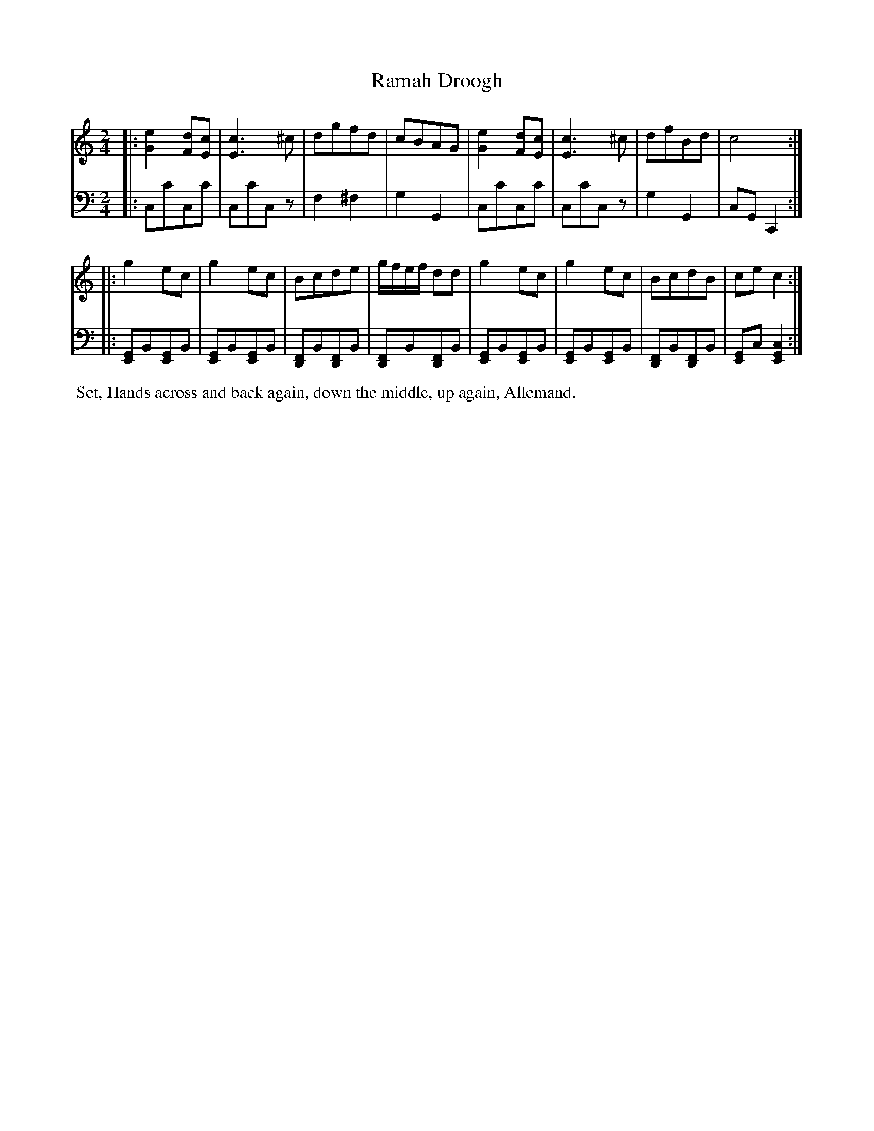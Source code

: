 X: 3
T: Ramah Droogh
%R: march
B: Name "Kauntze's Collection of the most favorite Dances, Reels, Waltzes, &c."
F: http://imslp.org/wiki/Kauntze%27s_Collection_of_Dances,_Reels,_Waltzes_etc._%28Various%29
Z: 2014 John Chambers <jc:trillian.mit.edu>
N: Raised last measure in V:2 by one note; it was obviously wrong. Bars 9,10,13,14 might also be a C chord.
N: Perhaps the 2nd strain was intended to have a treble clef?
M: 2/4
L: 1/8
K: C
% - - - - - - - - - - - - - - - - - - - - - - - - - - - - -
V: 1
|:\
[e2G2][dF][cE] | [c3E3]^c | dgfd | cBAG |\
[e2G2][dF][cE] | [c3E3]^c | dfBd | c4 :|
|:\
g2ec | g2ec | Bcde | g/f/e/f/ dd |\
g2ec | g2ec | BcdB | cec2 :|
% - - - - - - - - - - - - - - - - - - - - - - - - - - - - -
V: 2 clef=bass middle=d
|:\
cc'cc' | cc'cz | f2^f2 | g2G2 |\
cc'cc' |
cc'cz | g2G2 | cGC2 :|\
|:\
[EG]B[EG]B | [EG]B[EG]B | [DF]B[DF]B |
[DF]B[DF]B |\
[EG]B[EG]B | [EG]B[EG]B |\
[DF]B[DF]B | [EG]c[E2G2c2] :|
% - - - - - - - - - - Dance description - - - - - - - - - -
%%begintext align
%% Set, Hands across and back again, down the middle, up again, Allemand.
%%endtext
